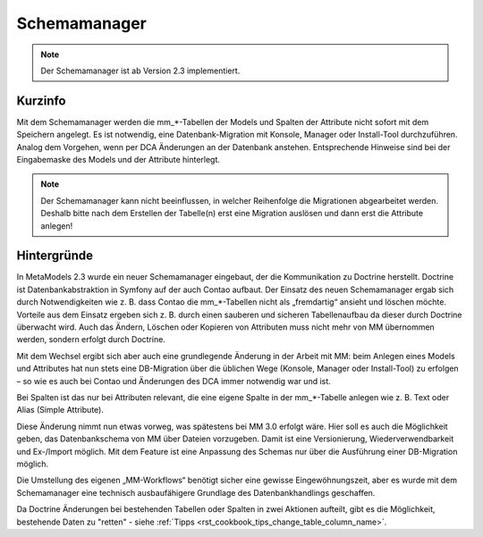 .. _component_schema-manager:

Schemamanager
=============

.. note:: Der Schemamanager ist ab Version 2.3 implementiert.

Kurzinfo
--------

Mit dem Schemamanager werden die mm_*-Tabellen der Models und Spalten der Attribute nicht
sofort mit dem Speichern angelegt. Es ist notwendig, eine Datenbank-Migration mit Konsole,
Manager oder Install-Tool durchzuführen. Analog dem Vorgehen, wenn per DCA Änderungen an der Datenbank
anstehen. Entsprechende Hinweise sind bei der Eingabemaske des Models und der Attribute hinterlegt.

.. note:: Der Schemamanager kann nicht beeinflussen, in welcher Reihenfolge die Migrationen abgearbeitet werden.
   Deshalb bitte nach dem Erstellen der Tabelle(n) erst eine Migration auslösen und dann erst die Attribute anlegen!

Hintergründe
-------------

In MetaModels 2.3 wurde ein neuer Schemamanager eingebaut, der die Kommunikation zu Doctrine herstellt.
Doctrine ist Datenbankabstraktion in Symfony auf der auch Contao aufbaut. Der Einsatz des neuen Schemamanager
ergab sich durch Notwendigkeiten wie z. B. dass Contao die mm_*-Tabellen nicht als „fremdartig“ ansieht und
löschen möchte. Vorteile aus dem Einsatz ergeben sich z. B. durch einen sauberen und sicheren Tabellenaufbau da
dieser durch Doctrine überwacht wird. Auch das Ändern, Löschen oder Kopieren von Attributen muss nicht mehr von
MM übernommen werden, sondern erfolgt durch Doctrine.

Mit dem Wechsel ergibt sich aber auch eine grundlegende Änderung in der Arbeit mit MM: beim Anlegen eines
Models und Attributes hat nun stets eine DB-Migration über die üblichen Wege (Konsole, Manager oder Install-Tool)
zu erfolgen – so wie es auch bei Contao und Änderungen des DCA immer notwendig war und ist.

Bei Spalten ist das nur bei Attributen relevant, die eine eigene Spalte in der mm_*-Tabelle
anlegen wie z. B. Text oder Alias (Simple Attribute).

Diese Änderung nimmt nun etwas vorweg, was spätestens bei MM 3.0 erfolgt wäre. Hier soll es auch die
Möglichkeit geben, das Datenbankschema von MM über Dateien vorzugeben. Damit ist eine Versionierung,
Wiederverwendbarkeit und Ex-/Import möglich. Mit dem Feature ist eine Anpassung des Schemas nur über
die Ausführung einer DB-Migration möglich.

Die Umstellung des eigenen „MM-Workflows“ benötigt sicher eine gewisse Eingewöhnungszeit, aber es wurde
mit dem Schemamanager eine technisch ausbaufähigere Grundlage des Datenbankhandlings geschaffen.

Da Doctrine Änderungen bei bestehenden Tabellen oder Spalten in zwei Aktionen aufteilt, gibt es die
Möglichkeit, bestehende Daten zu "retten" - siehe :ref:`Tipps <rst_cookbook_tips_change_table_column_name>`.

